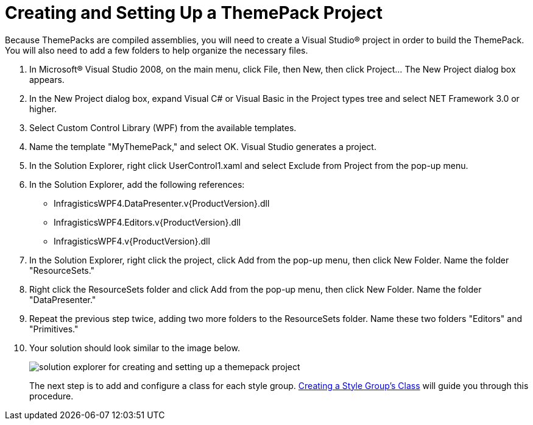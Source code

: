 ﻿////
|metadata|
{
    "name": "wpf-creating-and-setting-up-a-themepack-project",
    "controlName": [],
    "tags": ["Styling","Theming"],
    "guid": "{3552235F-7845-4580-92EB-CD9E7ED9AF5A}",
    "buildFlags": ["wpf"],
    "createdOn": "2012-01-30T20:33:32.0560395Z"
}
|metadata|
////

= Creating and Setting Up a ThemePack Project

Because ThemePacks are compiled assemblies, you will need to create a Visual Studio® project in order to build the ThemePack. You will also need to add a few folders to help organize the necessary files.

[start=1]
. In Microsoft® Visual Studio 2008, on the main menu, click File, then New, then click Project... The New Project dialog box appears.

[start=2]
. In the New Project dialog box, expand Visual C# or Visual Basic in the Project types tree and select NET Framework 3.0 or higher.

[start=3]
. Select Custom Control Library (WPF) from the available templates.

[start=4]
. Name the template "MyThemePack," and select OK. Visual Studio generates a project.

[start=5]
. In the Solution Explorer, right click UserControl1.xaml and select Exclude from Project from the pop-up menu.

[start=6]
. In the Solution Explorer, add the following references:

** InfragisticsWPF4.DataPresenter.v{ProductVersion}.dll
** InfragisticsWPF4.Editors.v{ProductVersion}.dll
** InfragisticsWPF4.v{ProductVersion}.dll

[start=7]
. In the Solution Explorer, right click the project, click Add from the pop-up menu, then click New Folder. Name the folder "ResourceSets."

[start=8]
. Right click the ResourceSets folder and click Add from the pop-up menu, then click New Folder. Name the folder "DataPresenter."

[start=9]
. Repeat the previous step twice, adding two more folders to the ResourceSets folder. Name these two folders "Editors" and "Primitives."

[start=10]
. Your solution should look similar to the image below.
+
image:images/WPF_Creating_and_Setting_Up_a_ThemePack_Project_01.png[solution explorer for creating and setting up a themepack project]
+
The next step is to add and configure a class for each style group. link:wpf-creating-a-style-groups-class.html[Creating a Style Group's Class] will guide you through this procedure.